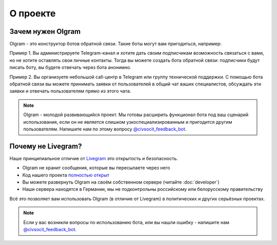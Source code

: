 О проекте
===================================

Зачем нужен Olgram
------------

Olgram - это конструктор ботов обратной связи. Такие боты могут вам пригодиться, например:

Пример 1. Вы администрируете Telegram-канал и хотите дать своим подписчикам возможность связаться с вами,
но не хотите оставлять свои личные контакты. Тогда вы можете создать бота обратной связи: подписчики будут писать
боту, вы будете отвечать через бота анонимно.

Пример 2. Вы организуете небольшой call-центр в Telegram или группу технической поддержки. С помощью бота обратной
связи вы можете принимать заявки от пользователей в общий чат ваших специалистов, обсуждать эти заявки и отвечать
пользователям прямо из этого чата.

.. note::

   Olgram - молодой развивающийся проект. Мы готовы расширить функционал бота под ваш сценарий использования, если он
   не является слишком узкоспециализированным и пригодится другим пользователям. Напишите нам по этому вопросу
   `@civsocit_feedback_bot <https://t.me/civsocit_feedback_bot>`_.

Почему не Livegram?
------------

Наше принципиальное отличие от `Livegram <https://t.me/LivegramBot>`_ это открытость и безопасность.

* Olgram не хранит сообщения, которые вы пересылаете через него
* Код нашего проекта `полностью открыт <https://github.com/civsocit/olgram>`_
* Вы можете развернуть Olgram на своём собственном сервере (читайте :doc:`developer`)
* Наши сервера находятся в Германии, мы не подконтрольны российскому или белорусскому правительству

Всё это позволяет вам использовать Olgram (в отличие от Livegram) в политических и других серьёзных проектах.

.. note::

   Если у вас возникли вопросы по использованию бота, или вы нашли ошибку - напишите
   нам `@civsocit_feedback_bot <https://t.me/civsocit_feedback_bot>`_.
